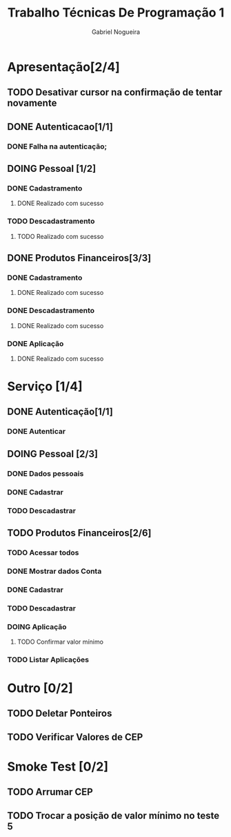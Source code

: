 #+TITLE: Trabalho Técnicas De Programação 1
#+DESCRIPTION: Sistema de Investimentos a ser elaborado para a realização do trabalho da matéria Técnicas de Programação 1, ministrada na Universidade de Brasília (UnB).
#+AUTHOR: Gabriel Nogueira

* Apresentação[2/4]
** TODO Desativar cursor na confirmação de tentar novamente
** DONE Autenticacao[1/1]
*** DONE Falha na autenticação;
** DOING Pessoal [1/2]
*** DONE Cadastramento
**** DONE Realizado com sucesso 
*** TODO Descadastramento 
**** TODO Realizado com sucesso 
** DONE Produtos Financeiros[3/3]
*** DONE Cadastramento
**** DONE Realizado com sucesso
*** DONE Descadastramento
**** DONE Realizado com sucesso
*** DONE Aplicação
**** DONE Realizado com sucesso
* Serviço [1/4]
** DONE Autenticação[1/1]
*** DONE Autenticar
** DOING Pessoal [2/3] 
*** DONE Dados pessoais
*** DONE Cadastrar
*** TODO Descadastrar
** TODO Produtos Financeiros[2/6]
*** TODO Acessar todos
*** DONE Mostrar dados Conta
*** DONE Cadastrar
*** TODO Descadastrar
*** DOING Aplicação
**** TODO Confirmar valor mínimo
*** TODO Listar Aplicações
* Outro [0/2]
** TODO Deletar Ponteiros
** TODO Verificar Valores de CEP
* Smoke Test [0/2]
** TODO Arrumar CEP
** TODO Trocar a posição de valor mínimo no teste 5

